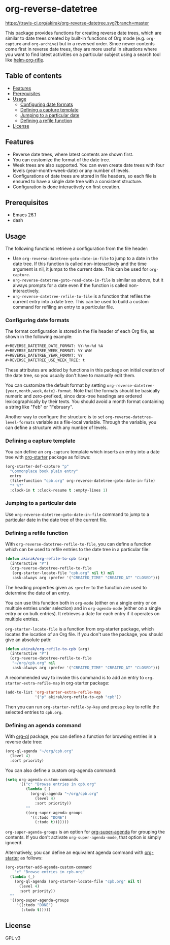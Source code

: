 * org-reverse-datetree
[[https://melpa.org/#/org-reverse-datetree][https://melpa.org/packages/org-reverse-datetree-badge.svg]]
[[https://travis-ci.org/akirak/org-reverse-datetree][https://travis-ci.org/akirak/org-reverse-datetree.svg?branch=master]]

This package provides functions for creating reverse
date trees, which are similar to date trees created by built-in
functions of Org mode (e.g. =org-capture= and =org-archive=) but in a
reversed order. Since newer contents come first in reverse date trees,
they are more useful in situations where you want to find latest
activities on a particular subject using a search tool like
[[https://github.com/alphapapa/helm-org-rifle][helm-org-rifle]].

[[file:screenshots/org-reverse-datetree-1.png]]

** Table of contents
:PROPERTIES:
:TOC:      siblings
:END:
    -  [[#features][Features]]
    -  [[#prerequisites][Prerequisites]]
    -  [[#usage][Usage]]
      -  [[#configuring-date-formats][Configuring date formats]]
      -  [[#defining-a-capture-template][Defining a capture template]]
      -  [[#jumping-to-a-particular-date][Jumping to a particular date]]
      -  [[#defining-a-refile-function][Defining a refile function]]
    -  [[#license][License]]

** Features
- Reverse date trees, where latest contents are shown first.
- You can customize the format of the date tree.
- Week trees are also supported. You can even create date trees with four levels (year-month-week-date) or any number of levels.
- Configurations of date trees are stored in file headers, so each file is ensured to have a single date tree with a consistent structure.
- Configuration is done interactively on first creation.
** Prerequisites
- Emacs 26.1
- dash
** Usage
The following functions retrieve a configuration from the file header:

- Use =org-reverse-datetree-goto-date-in-file= to jump to a date in the date tree. If this function is called non-interactively and the time argument is nil, it jumps to the current date. This can be used for =org-capture=.
- =org-reverse-datetree-goto-read-date-in-file= is similar as above, but it always prompts for a date even if the function is called non-interactively.
- =org-reverse-datetree-refile-to-file= is a function that refiles the current entry into a date tree. This can be used to build a custom command for refiling an entry to a particular file.
*** Configuring date formats
The format configuration is stored in the file header of each Org file, as shown in the following example:

#+begin_src org
  ,#+REVERSE_DATETREE_DATE_FORMAT: %Y-%m-%d %A
  ,#+REVERSE_DATETREE_WEEK_FORMAT: %Y W%W
  ,#+REVERSE_DATETREE_YEAR_FORMAT: %Y
  ,#+REVERSE_DATETREE_USE_WEEK_TREE: t
#+end_src

These attributes are added by functions in this package on initial creation of the date tree, so you usually don't have to manually edit them.

You can customize the default format by setting
=org-reverse-datetree-{year,month,week,date}-format=.
Note that the formats should be basically numeric and zero-prefixed, since
date-tree headings are ordered lexicographically by their texts.
You should avoid a month format containing a string like "Feb" or "February".

Another way to configure the structure is to set =org-reverse-datetree-level-formats= variable as a file-local variable. Through the variable, you can define a structure with any number of levels.
*** Defining a capture template
You can define an =org-capture= template which inserts an entry into a date tree with [[https://github.com/akirak/org-starter][org-starter]] package as follows:

#+begin_src emacs-lisp
(org-starter-def-capture "p"
  "Commonplace book plain entry"
  entry
  (file+function "cpb.org" org-reverse-datetree-goto-date-in-file)
  "* %?"
  :clock-in t :clock-resume t :empty-lines 1)
#+end_src

*** Jumping to a particular date
Use =org-reverse-datetree-goto-date-in-file= command to jump to a particular date in the date tree of the current file.

*** Defining a refile function
With =org-reverse-datetree-refile-to-file=, you can define a function which can be used to refile entries to the date tree in a particular file:

#+begin_src emacs-lisp
  (defun akirak/org-refile-to-cpb (arg)
    (interactive "P")
    (org-reverse-datetree-refile-to-file
     (org-starter-locate-file "cpb.org" nil t) nil
     :ask-always arg :prefer '("CREATED_TIME" "CREATED_AT" "CLOSED")))
#+end_src

The heading properties given as =:prefer= to the function are used to determine the date of an entry.

You can use this function both in =org-mode= (either on a single entry or on multiple entries under selection) and in =org-agenda-mode= (either on a single entry or on bulk entries). It retrieves a date for each entry if it operates on multiple entries.

=org-starter-locate-file= is a function from org-starter package, which locates the location of an Org file. If you don't use the package, you should give an absolute path:

#+begin_src emacs-lisp
  (defun akirak/org-refile-to-cpb (arg)
    (interactive "P")
    (org-reverse-datetree-refile-to-file
     "~/org/cpb.org" nil
     :ask-always arg :prefer '("CREATED_TIME" "CREATED_AT" "CLOSED")))
#+end_src

A recommended way to invoke this command is to add an entry to =org-starter-extra-refile-map= in org-starter package:

#+begin_src emacs-lisp
  (add-to-list 'org-starter-extra-refile-map
               '("p" akirak/org-refile-to-cpb "cpb"))
#+end_src

Then you can run =org-starter-refile-by-key= and press ~p~ key to refile the selected entries to =cpb.org=.
*** Defining an agenda command
With [[https://github.com/alphapapa/org-ql][org-ql]] package, you can define a function for browsing entries in a reverse date tree:

#+begin_src emacs-lisp
  (org-ql-agenda "~/org/cpb.org"
    (level 4)
    :sort priority)
#+end_src

You can also define a custom org-agenda command:

#+begin_src emacs-lisp
  (setq org-agenda-custom-commands
        '(("c" "Browse entries in cpb.org"
           (lambda (_)
             (org-ql-agenda "~/org/cpb.org"
               (level 4)
               :sort priority))
           ""
           ((org-super-agenda-groups
             '((:todo "DONE")
               (:todo t)))))))
#+end_src

=org-super-agenda-groups= is an option for [[https://github.com/alphapapa/org-super-agenda][org-super-agenda]] for grouping the contents. If you don't activate =org-super-agenda-mode=, that option is simply ignoerd.

Alternatively, you can define an equivalent agenda command with [[https://github.com/akirak/org-starter][org-starter]] as follows:

#+begin_src emacs-lisp
  (org-starter-add-agenda-custom-command
      "c" "Browse entries in cpb.org"
    (lambda (_)
      (org-ql-agenda (org-starter-locate-file "cpb.org" nil t)
        (level 4)
        :sort priority))
    ""
    '((org-super-agenda-groups
       '((:todo "DONE")
         (:todo t)))))
#+end_src
** License
GPL v3
# Local Variables:
# org-make-toc-mode: t
# End:
